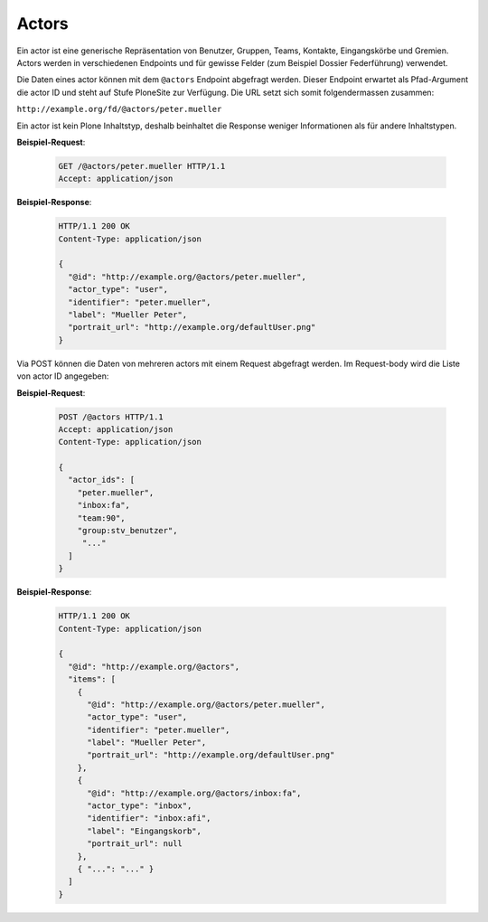 .. _actors:

Actors
======

Ein actor ist eine generische Repräsentation von Benutzer, Gruppen, Teams, Kontakte, Eingangskörbe und Gremien. Actors werden in verschiedenen Endpoints und für gewisse Felder (zum Beispiel Dossier Federführung) verwendet.

Die Daten eines actor können mit dem ``@actors`` Endpoint abgefragt werden. Dieser Endpoint erwartet als Pfad-Argument die actor ID und steht auf Stufe PloneSite zur Verfügung. Die URL setzt sich somit folgendermassen zusammen:

``http://example.org/fd/@actors/peter.mueller``

Ein actor ist kein Plone Inhaltstyp, deshalb beinhaltet die Response weniger Informationen als für andere Inhaltstypen.

**Beispiel-Request**:

   .. sourcecode:: http

      GET /@actors/peter.mueller HTTP/1.1
      Accept: application/json

**Beispiel-Response**:


   .. sourcecode:: http

      HTTP/1.1 200 OK
      Content-Type: application/json

      {
        "@id": "http://example.org/@actors/peter.mueller",
        "actor_type": "user",
        "identifier": "peter.mueller",
        "label": "Mueller Peter",
        "portrait_url": "http://example.org/defaultUser.png"
      }

Via POST können die Daten von mehreren actors mit einem Request abgefragt werden. Im Request-body wird die Liste von actor ID angegeben:

**Beispiel-Request**:

   .. sourcecode:: http

      POST /@actors HTTP/1.1
      Accept: application/json
      Content-Type: application/json

      {
        "actor_ids": [
          "peter.mueller",
          "inbox:fa",
          "team:90",
          "group:stv_benutzer",
           "..."
        ]
      }

**Beispiel-Response**:

   .. sourcecode:: http

      HTTP/1.1 200 OK
      Content-Type: application/json

      {
        "@id": "http://example.org/@actors",
        "items": [
          {
            "@id": "http://example.org/@actors/peter.mueller",
            "actor_type": "user",
            "identifier": "peter.mueller",
            "label": "Mueller Peter",
            "portrait_url": "http://example.org/defaultUser.png"
          },
          {
            "@id": "http://example.org/@actors/inbox:fa",
            "actor_type": "inbox",
            "identifier": "inbox:afi",
            "label": "Eingangskorb",
            "portrait_url": null
          },
          { "...": "..." }
        ]
      }
